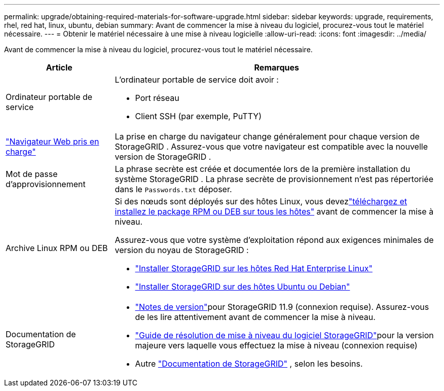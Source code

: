 ---
permalink: upgrade/obtaining-required-materials-for-software-upgrade.html 
sidebar: sidebar 
keywords: upgrade, requirements, rhel, red hat, linux, ubuntu, debian 
summary: Avant de commencer la mise à niveau du logiciel, procurez-vous tout le matériel nécessaire. 
---
= Obtenir le matériel nécessaire à une mise à niveau logicielle
:allow-uri-read: 
:icons: font
:imagesdir: ../media/


[role="lead"]
Avant de commencer la mise à niveau du logiciel, procurez-vous tout le matériel nécessaire.

[cols="1a,3a"]
|===
| Article | Remarques 


 a| 
Ordinateur portable de service
 a| 
L'ordinateur portable de service doit avoir :

* Port réseau
* Client SSH (par exemple, PuTTY)




 a| 
link:../admin/web-browser-requirements.html["Navigateur Web pris en charge"]
 a| 
La prise en charge du navigateur change généralement pour chaque version de StorageGRID .  Assurez-vous que votre navigateur est compatible avec la nouvelle version de StorageGRID .



 a| 
Mot de passe d'approvisionnement
 a| 
La phrase secrète est créée et documentée lors de la première installation du système StorageGRID . La phrase secrète de provisionnement n'est pas répertoriée dans le `Passwords.txt` déposer.



 a| 
Archive Linux RPM ou DEB
 a| 
Si des nœuds sont déployés sur des hôtes Linux, vous devezlink:linux-installing-rpm-or-deb-package-on-all-hosts.html["téléchargez et installez le package RPM ou DEB sur tous les hôtes"] avant de commencer la mise à niveau.

Assurez-vous que votre système d'exploitation répond aux exigences minimales de version du noyau de StorageGRID :

* link:../rhel/installing-linux.html["Installer StorageGRID sur les hôtes Red Hat Enterprise Linux"]
* link:../ubuntu/installing-linux.html["Installer StorageGRID sur des hôtes Ubuntu ou Debian"]




 a| 
Documentation de StorageGRID
 a| 
* link:../release-notes/index.html["Notes de version"]pour StorageGRID 11.9 (connexion requise). Assurez-vous de les lire attentivement avant de commencer la mise à niveau.
* https://kb.netapp.com/hybrid/StorageGRID/Maintenance/StorageGRID_11.9_software_upgrade_resolution_guide["Guide de résolution de mise à niveau du logiciel StorageGRID"^]pour la version majeure vers laquelle vous effectuez la mise à niveau (connexion requise)
* Autre https://docs.netapp.com/us-en/storagegrid-family/index.html["Documentation de StorageGRID"^] , selon les besoins.


|===